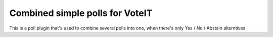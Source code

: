 Combined simple polls for VoteIT
================================

This is a poll plugin that's used to combine several polls into one,
when there's only Yes / No / Abstain alterntives.
